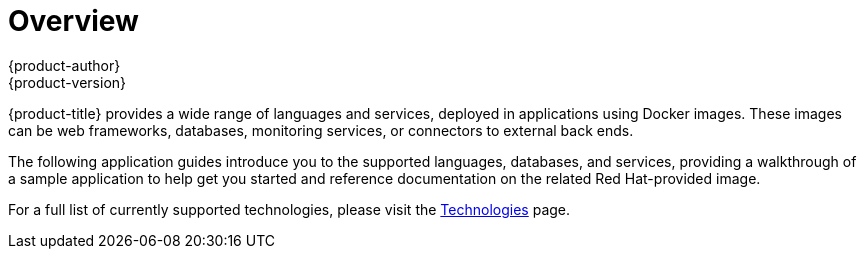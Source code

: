 [[appguides-overview]]
= Overview
{product-author}
{product-version}
:data-uri:
:icons:
:experimental:
:toc: macro
:toc-title:

[.lead]
{product-title} provides a wide range of languages and services, deployed in
applications using Docker images. These images can be web frameworks, databases,
monitoring services, or connectors to external back ends.

The following application guides introduce you to the supported languages,
databases, and services, providing a walkthrough of a sample application to help
get you started and reference documentation on the related Red Hat-provided
image.

For a full list of currently supported technologies, please visit the
link:https://www.openshift.com/container-platform/features.html#technologies[Technologies]
page.
